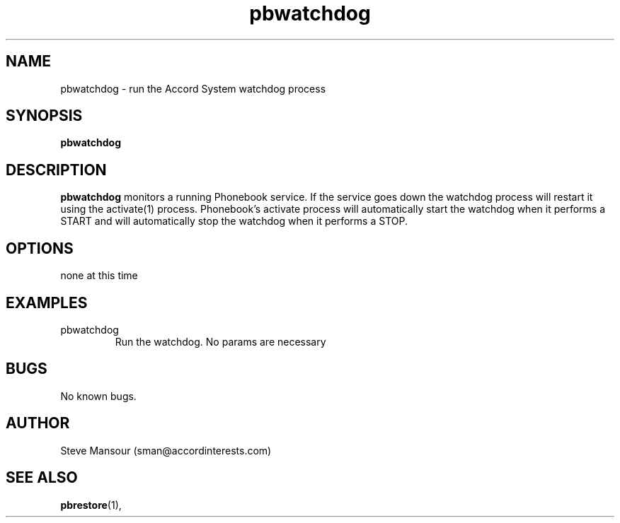 .TH pbwatchdog 1 "December 23, 2015" "Version 0.9" "USER COMMANDS"
.SH NAME
pbwatchdog \- run the Accord System watchdog process
.SH SYNOPSIS
.B pbwatchdog

.SH DESCRIPTION
.B pbwatchdog
monitors a running Phonebook service. If the service goes down the watchdog
process will restart it using the activate(1) process. Phonebook's activate
process will automatically start the watchdog when it performs a START and
will automatically stop the watchdog when it performs a STOP.
.SH OPTIONS
.TP
none at this time

.SH EXAMPLES

.IP pbwatchdog
Run the watchdog. No params are necessary


.SH BUGS
No known bugs.

.SH AUTHOR
Steve Mansour (sman@accordinterests.com)
.SH "SEE ALSO"
.BR pbrestore (1),
